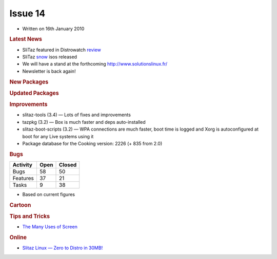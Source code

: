 .. http://doc.slitaz.org/en:newsletter:oldissues:14
.. en/newsletter/oldissues/14.txt · Last modified: 2011/12/13 20:17 by godane

Issue 14
========

* Written on 16th January 2010


.. rubric:: Latest News

* SliTaz featured in Distrowatch `review <http://distrowatch.com/weekly.php?issue=20100111#feature>`_
* SliTaz `snow <https://web.archive.org/web/20100308130348/http://mirror.slitaz.org/iso/cooking-snow/README.html>`_ isos released
* We will have a stand at the forthcoming `http://www.solutionslinux.fr/ <https://web.archive.org/web/20100211215018/http://www.solutionslinux.fr/>`_
* Newsletter is back again!


.. rubric:: New Packages

.. hlist::
   :columns: 3

   * calcurse
   * tty-clock
   * nethogs
   * icmptx
   * plotdrop
   * xournal
   * apr-dpd-*
   * openvas-*
   * snort
   * lives
   * gkll
   * gutenpy
   * python-pyprotocols
   * aspell-{hu,cs,id,it,ru,sl}
   * evince
   * libmagic
   * libical
   * libmpdclient
   * libunique
   * libplayer
   * libvalhalla
   * elementary
   * enna
   * libffd


.. rubric:: Updated Packages

.. hlist::
   :columns: 3

   * mpg123 ⇒ 1.10.0
   * openbox ⇒ 3.4.9
   * cairo ⇒ 1.8.8
   * firefox ⇒ 3.5.7
   * web-applications ⇒ 1.2
   * postgresql ⇒ 8.3.9
   * apr ⇒ 1.3.9
   * apache ⇒ 2.2.14
   * sarg ⇒ 2.2.6
   * squid ⇒ 3.0STABLE21
   * putty ⇒ 0.60-2009-09-08
   * sudo ⇒ 1.7.2p2
   * mc ⇒ 4.7.01
   * perl-pango ⇒ 1.221
   * python-pygments ⇒ 1.1.1
   * python-bpython ⇒ 0.9.5.2
   * python-mysql ⇒ 1.2.3.c1
   * python-django ⇒ 1.1.1
   * python-sqlalchemy ⇒ 0.5.6
   * python-formalchemy ⇒ 1.3.1
   * python-jinja2 ⇒ 2.2.1
   * tuxtype ⇒ 1.8.0
   * intltool ⇒ 0.40.6
   * babl ⇒ 0.1.0
   * gegl ⇒ 0.1.0
   * gimp ⇒ 2.6.8
   * couchdb ⇒ 0.10.1
   * python-couchdbkit ⇒ 0.3.1
   * libsmpeg ⇒ 389
   * stoq ⇒ 0.9.11
   * stoqdrivers ⇒ 0.9.8.2
   * fpm2 ⇒ 0.76.1
   * awstats ⇒ 6.95
   * pure-ftpd ⇒ 1.0.27
   * strace ⇒ 4.5.19
   * pygtk ⇒ 2.16.0
   * pycairo ⇒ 1.8.2
   * pygobject ⇒ 2.20.0
   * gdb ⇒ 7.0.1
   * reiserfprogs ⇒ 3.6.21
   * gajim ⇒ 0.13.1
   * midori ⇒ 0.2.2
   * ntfs-3g ⇒ 2009.11.14
   * libboost ⇒ 1.41.0
   * wormux ⇒ 0.8.5
   * vte ⇒ 0.23.1
   * sakura ⇒ 2.3.6
   * jfsutils ⇒ 1.1.14
   * emelfm2 ⇒ 0.7.1
   * leafpad ⇒ 0.8.17
   * popt ⇒ 1.15
   * libmodplug ⇒ 0.8.7
   * espeak ⇒ 1.42.04
   * libffi ⇒ 3.0.9
   * udev ⇒ 150
   * cyrus-sasl ⇒ 2.1.23
   * rsync ⇒ 3.0.7
   * mpd ⇒ 0.15.7
   * mpc ⇒ 0.19
   * ario ⇒ 1.4.2
   * slitaz-bootscripts ⇒ 3.2
   * eet ⇒ 1.2.3
   * e17 ⇒ 2009.12.02
   * enlightenment ⇒ 2009.12.02
   * pidgin ⇒ 2.6.5
   * dnsmasq ⇒ 2.51
   * get-virtualbox ⇒ 1.01
   * bind ⇒ 9.6.1-P2


.. rubric:: Improvements

* slitaz-tools (3.4) — Lots of fixes and improvements
* tazpkg (3.2) — Box is much faster and deps auto-installed
* slitaz-boot-scripts (3.2) — WPA connections are much faster, boot time is logged and Xorg is autoconfigured at boot for any Live systems using it
* Package database for the Cooking version: 2226 (+ 835 from 2.0)


.. rubric:: Bugs

======== ==== ======
Activity Open Closed
======== ==== ======
Bugs      58    50
Features  37    21
Tasks      9    38
======== ==== ======

* Based on current figures


.. rubric:: Cartoon

.. image:: cartoons/cartoon-6.png


.. rubric:: Tips and Tricks

* `The Many Uses of Screen <http://www.serverwatch.com/tutorials/article.php/3838961/The-Many-Uses-of-Screen.htm>`_


.. rubric:: Online

* `Slitaz Linux — Zero to Distro in 30MB! <https://web.archive.org/web/20100212231315/http://linuxologist.com/reviews/slitaz-linux-zero-to-distro-in-30-mb/>`_
